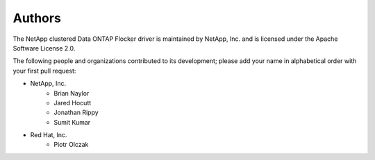 =======
Authors
=======

The NetApp clustered Data ONTAP Flocker driver is maintained by NetApp, Inc. and
is licensed under the Apache Software License 2.0.

The following people and organizations contributed to its development; please
add your name in alphabetical order with your first pull request:

* NetApp, Inc.
    * Brian Naylor
    * Jared Hocutt
    * Jonathan Rippy
    * Sumit Kumar

* Red Hat, Inc.
    * Piotr Olczak
